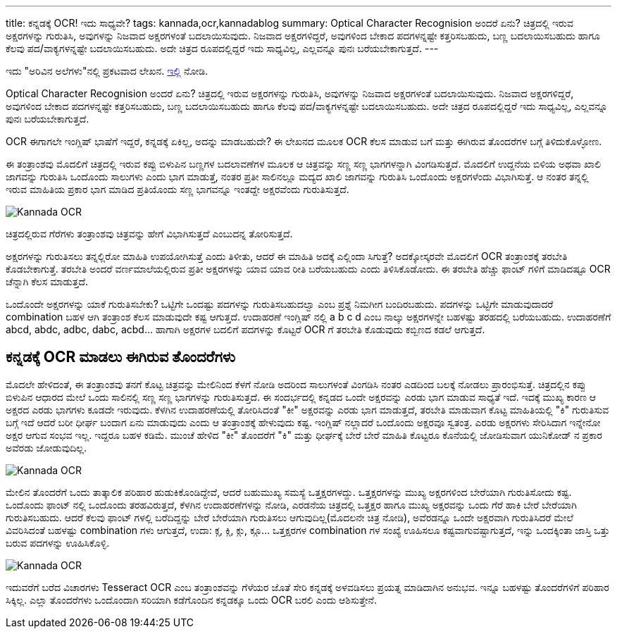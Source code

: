 ---
title: ಕನ್ನಡಕ್ಕೆ OCR! ಇದು ಸಾಧ್ಯವೇ?
tags: kannada,ocr,kannadablog
summary: Optical Character Recognision ಅಂದರೆ ಏನು? ಚಿತ್ರದಲ್ಲಿ ಇರುವ ಅಕ್ಷರಗಳನ್ನು ಗುರುತಿಸಿ, ಅವುಗಳನ್ನು ನಿಜವಾದ ಅಕ್ಷರಗಳಂತೆ ಬದಲಾಯಿಸುವುದು. ನಿಜವಾದ ಅಕ್ಷರಗಳಿದ್ದರೆ, ಅವುಗಳಿಂದ ಬೇಕಾದ ಪದಗಳನ್ನಷ್ಟೇ ಕತ್ತರಿಸಬಹುದು, ಬಣ್ಣ ಬದಲಾಯಿಸಬಹುದು ಹಾಗೂ ಕೆಲವು ಪದ/ವಾಕ್ಯಗಳನ್ನಷ್ಟೇ ಬದಲಾಯಿಸಬಹುದು. ಅದೇ ಚಿತ್ರದ ರೂಪದಲ್ಲಿದ್ದರೆ ಇದು ಸಾಧ್ಯವಿಲ್ಲ, ಎಲ್ಲವನ್ನೂ ಪುನಃ ಬರೆಯಬೇಕಾಗುತ್ತದೆ.
---

++++
<div class="notification is-warning">
  ಇದು "ಅರಿವಿನ ಅಲೆಗಳು"ನಲ್ಲಿ ಪ್ರಕಟವಾದ ಲೇಖನ. <a href="http://arivu.sanchaya.net/2011/08/ocr.html">ಇಲ್ಲಿ</a> ನೋಡಿ.
</div>
++++

Optical Character Recognision ಅಂದರೆ ಏನು? ಚಿತ್ರದಲ್ಲಿ ಇರುವ ಅಕ್ಷರಗಳನ್ನು ಗುರುತಿಸಿ, ಅವುಗಳನ್ನು ನಿಜವಾದ ಅಕ್ಷರಗಳಂತೆ ಬದಲಾಯಿಸುವುದು. ನಿಜವಾದ ಅಕ್ಷರಗಳಿದ್ದರೆ, ಅವುಗಳಿಂದ ಬೇಕಾದ ಪದಗಳನ್ನಷ್ಟೇ ಕತ್ತರಿಸಬಹುದು, ಬಣ್ಣ ಬದಲಾಯಿಸಬಹುದು ಹಾಗೂ ಕೆಲವು ಪದ/ವಾಕ್ಯಗಳನ್ನಷ್ಟೇ ಬದಲಾಯಿಸಬಹುದು. ಅದೇ ಚಿತ್ರದ ರೂಪದಲ್ಲಿದ್ದರೆ ಇದು ಸಾಧ್ಯವಿಲ್ಲ, ಎಲ್ಲವನ್ನೂ ಪುನಃ ಬರೆಯಬೇಕಾಗುತ್ತದೆ.

OCR ಈಗಾಗಲೇ ಇಂಗ್ಲಿಷ್ ಭಾಷೆಗೆ ಇದ್ದರೆ, ಕನ್ನಡಕ್ಕೆ ಏಕಿಲ್ಲ, ಅದನ್ನು ಮಾಡಬಹುದೇ? ಈ ಲೇಖನದ ಮೂಲಕ OCR ಕೆಲಸ ಮಾಡುವ ಬಗೆ ಮತ್ತು ಈಗಿರುವ ತೊಂದರೆಗಳ ಬಗ್ಗೆ ತಿಳಿದುಕೊಳ್ಳೋಣ.

ಈ ತಂತ್ರಾಂಶವು ಮೊದಲಿಗೆ ಚಿತ್ರದಲ್ಲಿ ಇರುವ ಕಪ್ಪು ಬಿಳುಪಿನ ಬಣ್ಣಗಳ ಬದಲಾವಣೆಗಳ ಮೂಲಕ ಆ ಚಿತ್ರವನ್ನು ಸಣ್ಣ ಸಣ್ಣ ಭಾಗಗಳನ್ನಾಗಿ ವಿಂಗಡಿಸುತ್ತದೆ. ಮೊದಲಿಗೆ ಉದ್ದನೆಯ ಬಿಳಿಯ ಅಥವಾ ಖಾಲಿ ಜಾಗವನ್ನು ಗುರುತಿಸಿ ಒಂದೊಂದು ಸಾಲುಗಳು ಎಂದು ಭಾಗ ಮಾಡುತ್ತೆ, ನಂತರ ಪ್ರತೀ ಸಾಲಿನಲ್ಲೂ ಮದ್ಯದ ಖಾಲಿ ಜಾಗವನ್ನು ಗುರುತಿಸಿ ಒಂದೊಂದು ಅಕ್ಷರಗಳೆಂದು ವಿಭಾಗಿಸುತ್ತೆ. ಆ ನಂತರ ತನ್ನಲ್ಲಿ ಇರುವ ಮಾಹಿತಿಯ ಪ್ರಕಾರ ಭಾಗ ಮಾಡಿದ ಪ್ರತಿಯೊಂದು ಸಣ್ಣ ಭಾಗವನ್ನೂ ಇಂತದ್ದೇ ಅಕ್ಷರವೆಂದು ಗುರುತಿಸುತ್ತದೆ.


image::/images/kn-ocr1.jpg[Kannada OCR]


ಚಿತ್ರದಲ್ಲಿರುವ ಗೆರೆಗಳು ತಂತ್ರಾಂಶವು ಚಿತ್ರವನ್ನು ಹೇಗೆ ವಿಭಾಗಿಸುತ್ತದೆ ಎಂಬುದನ್ನ ತೋರಿಸುತ್ತದೆ.

ಅಕ್ಷರಗಳನ್ನು ಗುರುತಿಸಲು ತನ್ನಲ್ಲಿರೋ ಮಾಹಿತಿ ಉಪಯೋಗಿಸುತ್ತೆ ಎಂದು ತಿಳೀತು, ಆದರೆ ಈ ಮಾಹಿತಿ ಅದಕ್ಕೆ ಎಲ್ಲಿಂದಾ ಸಿಗುತ್ತೆ? ಅದಕ್ಕೋಸ್ಕರವೇ ಮೊದಲಿಗೆ OCR ತಂತ್ರಾಂಶಕ್ಕೆ ತರಬೇತಿ ಕೊಡಬೇಕಾಗುತ್ತೆ. ತರಬೇತಿ ಅಂದರೆ ವರ್ಣಮಾಲೆಯಲ್ಲಿರುವ ಪ್ರತೀ ಅಕ್ಷರಗಳನ್ನು ಯಾವ ಯಾವ ರೀತಿ ಬರೆಯಬಹುದು ಎಂದು ತಿಳಿಸಿಕೊಡೋದು. ಈ ತರಬೇತಿ ಹೆಚ್ಚು ಫಾಂಟ್ ಗಳಿಗೆ ಮಾಡಿದಷ್ಟೂ OCR ಚೆನ್ನಾಗಿ ಕೆಲಸ ಮಾಡುತ್ತದೆ.

ಒಂದೊಂದೇ ಅಕ್ಷರಗಳನ್ನು ಯಾಕೆ ಗುರುತಿಸಬೇಕು? ಒಟ್ಟಿಗೇ ಒಂದಷ್ಟು ಪದಗಳನ್ನು ಗುರುತಿಸಬಹುದಲ್ವಾ ಎಂಬ ಪ್ರಶ್ನೆ ನಿಮಗೀಗ ಬಂದಿರಬಹುದು. ಪದಗಳನ್ನು ಒಟ್ಟಿಗೇ ಮಾಡುವುದಾದರೆ combination ಬಹಳ ಆಗಿ ತಂತ್ರಾಂಶ ಕೆಲಸ ಮಾಡುವುದೇ ಕಷ್ಟ ಆಗುತ್ತದೆ. ಉದಾಹರಣೆ ಇಂಗ್ಲಿಷ್ ನಲ್ಲಿ a b c d ಎಂಬ ನಾಲ್ಕು ಅಕ್ಷರಗಳನ್ನೇ ಬಹಳಷ್ಟು ತರಹದಲ್ಲಿ ಬರೆಯಬಹುದು. ಉದಾಹರಣೆಗೆ abcd, abdc, adbc, dabc, acbd... ಹಾಗಾಗಿ ಅಕ್ಷರಗಳ ಬದಲಿಗೆ ಪದಗಳನ್ನು ಕೊಟ್ಟರೆ OCR ಗೆ ತರಬೇತಿ ಕೊಡುವುದು ಕಬ್ಬಿಣದ ಕಡಲೆ ಆಗುತ್ತದೆ.


== ಕನ್ನಡಕ್ಕೆ OCR ಮಾಡಲು ಈಗಿರುವ ತೊಂದರೆಗಳು

ಮೊದಲೇ ಹೇಳಿದಂತೆ, ಈ ತಂತ್ರಾಂಶವು ತನಗೆ ಕೊಟ್ಟ ಚಿತ್ರವನ್ನು ಮೇಲಿನಿಂದ ಕೆಳಗೆ ನೋಡಿ ಅದರಿಂದ ಸಾಲುಗಳಂತೆ ವಿಂಗಡಿಸಿ ನಂತರ ಎಡದಿಂದ ಬಲಕ್ಕೆ ನೋಡಲು ಪ್ರಾರಂಭಿಸುತ್ತೆ. ಚಿತ್ರದಲ್ಲಿನ ಕಪ್ಪು ಬಿಳುಪಿನ ಆಧಾರದ ಮೇಲೆ ಒಂದು ಸಾಲಿನಲ್ಲಿ ಸಣ್ಣ ಸಣ್ಣ ಭಾಗಗಳನ್ನು ಗುರುತಿಸುತ್ತದೆ. ಈ ಸಂದರ್ಭದಲ್ಲಿ ಕನ್ನಡದ ಒಂದೇ ಅಕ್ಷರವನ್ನು ಎರಡು ಭಾಗ ಮಾಡುವ ಸಾಧ್ಯತೆ ಇದೆ. ಇದಕ್ಕೆ ಮುಖ್ಯ ಕಾರಣ ಆ ಅಕ್ಷರದ ಎರಡು ಭಾಗಗಳು ಕೂಡದೇ ಇರುವುದು. ಕೆಳಗಿನ ಉದಾಹರಣೆಯಲ್ಲಿ ತೋರಿಸಿದಂತೆ "ಕೀ" ಅಕ್ಷರವನ್ನು ಎರಡು ಭಾಗ ಮಾಡುತ್ತದೆ, ತರಬೇತಿ ಮಾಡುವಾಗ ಕೊಟ್ಟ ಮಾಹಿತಿಯಲ್ಲಿ "ಕಿ" ಗುರುತಿಸುವ ಬಗ್ಗೆ ಇದೆ ಆದರೆ ಬರೀ ಧೀರ್ಘ ಬಂದಾಗ ಏನು ಮಾಡುವುದು ಎಂದು ಆ ತಂತ್ರಾಂಶಕ್ಕೆ ಹೇಳುವುದು ಕಷ್ಟ. ಇಂಗ್ಲಿಷ್ ನಲ್ಲಾದರೆ ಒಂದೊಂದು ಅಕ್ಷರವೂ ಸ್ವತಂತ್ರ. ಎರಡು ಅಕ್ಷರಗಳು ಸೇರಿಸಿದಾಗ ಇನ್ನೇನೋ ಅಕ್ಷರ ಆಗುವ ಸಂಭವ ಇಲ್ಲ. ಇದ್ದರೂ ಬಹಳ ಕಡಿಮೆ. ಮುಂಚೆ ಹೇಳಿದ "ಕೀ" ತೊಂದರೆಗೆ "ಕಿ" ಮತ್ತು ಧೀರ್ಘಕ್ಕೆ ಬೇರೆ ಬೇರೆ ಮಾಹಿತಿ ಕೊಟ್ಟರೂ ಕೊನೆಯಲ್ಲಿ ಜೋಡಿಸುವಾಗ ಯುನಿಕೋಡ್ ನ ಪ್ರಕಾರ ಅವೆರಡು ಜೋಡುವುದಿಲ್ಲ.


image::/images/kn-ocr2.jpg[Kannada OCR]


ಮೇಲಿನ ತೊಂದರೆಗೆ ಒಂದು ತಾತ್ಕಾಲಿಕ ಪರಿಹಾರ ಹುಡುಕಿಕೊಂಡಿದ್ದೇವೆ, ಆದರೆ ಬಹುಮುಖ್ಯ ಸಮಸ್ಯೆ ಒತ್ತಕ್ಷರಗಳದ್ದು. ಒತ್ತಕ್ಷರಗಳನ್ನು ಮುಖ್ಯ ಅಕ್ಷರಗಳಿಂದ ಬೇರೆಯಾಗಿ ಗುರುತಿಸೋದು ಕಷ್ಟ. ಒಂದೊಂದು ಫಾಂಟ್ ನಲ್ಲಿ ಒಂದೊಂದು ತರಹವಿರುತ್ತದೆ, ಕೆಳಗಿನ ಉದಾಹರಣೆಗಳನ್ನು ನೋಡಿ, ಎರಡನೆಯ ಚಿತ್ರದಲ್ಲಿ ಒತ್ತಕ್ಷರ ಹಾಗೂ ಮುಖ್ಯ ಅಕ್ಷರವನ್ನು ಒಂದು ಗೆರೆ ಹಾಕಿ ಬೇರೆ ಬೇರೆಯಾಗಿ ಗುರುತಿಸಬಹುದು. ಆದರೆ ಕೆಲವು ಫಾಂಟ್ ಗಳಲ್ಲಿ ಬರೆದಿದ್ದನ್ನು ಬೇರೆ ಬೇರೆಯಾಗಿ ಗುರುತಿಸಲು ಆಗುವುದಿಲ್ಲ(ಮೊದಲನೇ ಚಿತ್ರ ನೋಡಿ), ಅವೆರಡನ್ನೂ ಒಂದೇ ಅಕ್ಷರವಾಗಿ ಗುರುತಿಸಿದರೆ ಮೇಲೆ ವಿವರಿಸಿದಂತೆ ಬಹಳಷ್ಟು combination ಗಳು ಆಗುತ್ತದೆ, ಉದಾ: ಕ್ಗ, ಕ್ಗಿ, ಕ್ಗು, ಕ್ಗೂ... ಒತ್ತಕ್ಷರಗಳ combination ಗಳ ಸಂಖ್ಯೆ ಊಹಿಸಲೂ ಕಷ್ಟವಾಗುವಷ್ಟಾಗುತ್ತದೆ, ಇನ್ನು ಒಂದಕ್ಕಿಂತಾ ಜಾಸ್ತಿ ಒತ್ತು ಬರುವ ಪದಗಳನ್ನು ಊಹಿಸಿಕೊಳ್ಳಿ.


image::/images/kn-ocr3.jpg[Kannada OCR]


ಇದುವರೆಗೆ ಬರೆದ ವಿಚಾರಗಳು Tesseract OCR ಎಂಬ ತಂತ್ರಾಂಶವನ್ನು ಗೆಳೆಯರ ಜೊತೆ ಸೇರಿ ಕನ್ನಡಕ್ಕೆ ಅಳವಡಿಸಲು ಪ್ರಯತ್ನ ಮಾಡಿದಾಗಿನ ಅನುಭವ. ಇನ್ನೂ ಬಹಳಷ್ಟು ತೊಂದರೆಗಳಿಗೆ ಪರಿಹಾರ ಸಿಕ್ಕಿಲ್ಲ. ಎಲ್ಲಾ ತೊಂದರೆಗಳು ಒಂದೊಂದಾಗಿ ಸರಿಯಾಗಿ ಕಡೆಗೊಂದಿನ ಕನ್ನಡಕ್ಕೂ ಒಂದು OCR ಬರಲಿ ಎಂದು ಆಶಿಸುತ್ತೇನೆ.
